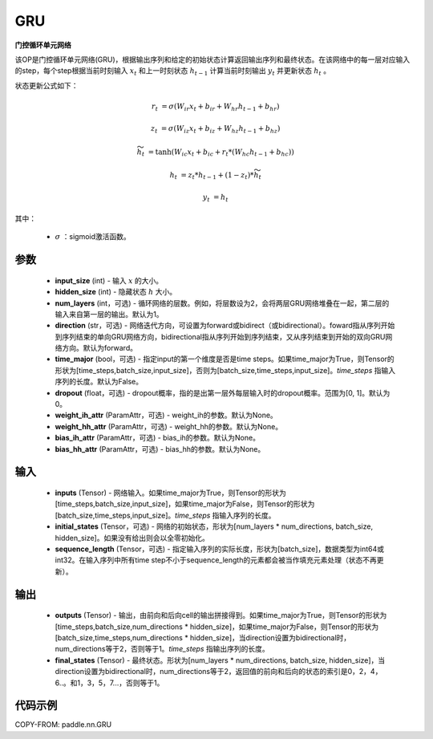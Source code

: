 .. _cn_api_paddle_nn_layer_rnn_GRU:

GRU
-------------------------------

.. py:class:: paddle.nn.GRU(input_size, hidden_size, num_layers=1, direction="forward", dropout=0., time_major=False, weight_ih_attr=None, weight_hh_attr=None, bias_ih_attr=None, bias_hh_attr=None)



**门控循环单元网络**

该OP是门控循环单元网络(GRU)，根据输出序列和给定的初始状态计算返回输出序列和最终状态。在该网络中的每一层对应输入的step，每个step根据当前时刻输入 :math:`x_{t}` 和上一时刻状态 :math:`h_{t-1}` 计算当前时刻输出 :math:`y_{t}` 并更新状态 :math:`h_{t}` 。

状态更新公式如下：

..  math::

        r_{t} & = \sigma(W_{ir}x_{t} + b_{ir} + W_{hr}h_{t-1} + b_{hr})

        z_{t} & = \sigma(W_{iz}x_{t} + b_{iz} + W_{hz}h_{t-1} + b_{hz})

        \widetilde{h}_{t} & = \tanh(W_{ic}x_{t} + b_{ic} + r_{t} * (W_{hc}h_{t-1} + b_{hc}))

        h_{t} & = z_{t} * h_{t-1} + (1 - z_{t}) * \widetilde{h}_{t}

        y_{t} & = h_{t}

其中：

    - :math:`\sigma` ：sigmoid激活函数。

参数
::::::::::::

    - **input_size** (int) - 输入 :math:`x` 的大小。
    - **hidden_size** (int) - 隐藏状态 :math:`h` 大小。
    - **num_layers** (int，可选) - 循环网络的层数。例如，将层数设为2，会将两层GRU网络堆叠在一起，第二层的输入来自第一层的输出。默认为1。
    - **direction** (str，可选) - 网络迭代方向，可设置为forward或bidirect（或bidirectional）。foward指从序列开始到序列结束的单向GRU网络方向，bidirectional指从序列开始到序列结束，又从序列结束到开始的双向GRU网络方向。默认为forward。
    - **time_major** (bool，可选) - 指定input的第一个维度是否是time steps。如果time_major为True，则Tensor的形状为[time_steps,batch_size,input_size]，否则为[batch_size,time_steps,input_size]。`time_steps` 指输入序列的长度。默认为False。
    - **dropout** (float，可选) - dropout概率，指的是出第一层外每层输入时的dropout概率。范围为[0, 1]。默认为0。
    - **weight_ih_attr** (ParamAttr，可选) - weight_ih的参数。默认为None。
    - **weight_hh_attr** (ParamAttr，可选) - weight_hh的参数。默认为None。
    - **bias_ih_attr** (ParamAttr，可选) - bias_ih的参数。默认为None。
    - **bias_hh_attr** (ParamAttr，可选) - bias_hh的参数。默认为None。

输入
::::::::::::

    - **inputs** (Tensor) - 网络输入。如果time_major为True，则Tensor的形状为[time_steps,batch_size,input_size]，如果time_major为False，则Tensor的形状为[batch_size,time_steps,input_size]。`time_steps` 指输入序列的长度。
    - **initial_states** (Tensor，可选) - 网络的初始状态，形状为[num_layers * num_directions, batch_size, hidden_size]。如果没有给出则会以全零初始化。
    - **sequence_length** (Tensor，可选) - 指定输入序列的实际长度，形状为[batch_size]，数据类型为int64或int32。在输入序列中所有time step不小于sequence_length的元素都会被当作填充元素处理（状态不再更新）。

输出
::::::::::::

    - **outputs** (Tensor) - 输出，由前向和后向cell的输出拼接得到。如果time_major为True，则Tensor的形状为[time_steps,batch_size,num_directions * hidden_size]，如果time_major为False，则Tensor的形状为[batch_size,time_steps,num_directions * hidden_size]，当direction设置为bidirectional时，num_directions等于2，否则等于1。`time_steps` 指输出序列的长度。
    - **final_states** (Tensor) - 最终状态。形状为[num_layers * num_directions, batch_size, hidden_size]，当direction设置为bidirectional时，num_directions等于2，返回值的前向和后向的状态的索引是0，2，4，6..。和1，3，5，7...，否则等于1。

代码示例
::::::::::::

COPY-FROM: paddle.nn.GRU